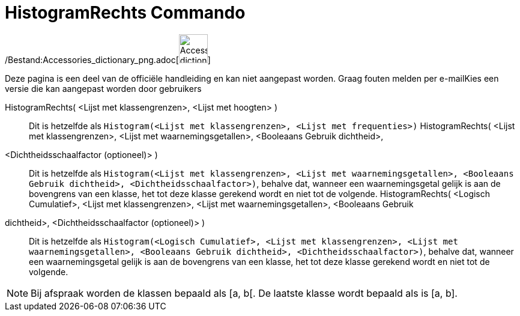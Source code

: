 = HistogramRechts Commando
:page-en: commands/HistogramRight_Command
ifdef::env-github[:imagesdir: /nl/modules/ROOT/assets/images]

/Bestand:Accessories_dictionary_png.adoc[image:48px-Accessories_dictionary.png[Accessories
dictionary.png,width=48,height=48]]

Deze pagina is een deel van de officiële handleiding en kan niet aangepast worden. Graag fouten melden per
e-mail[.mw-selflink .selflink]##Kies een versie die kan aangepast worden door gebruikers##

HistogramRechts( <Lijst met klassengrenzen>, <Lijst met hoogten> )::
  Dit is hetzelfde als `++Histogram(<Lijst met klassengrenzen>, <Lijst met frequenties>)++`
HistogramRechts( <Lijst met klassengrenzen>, <Lijst met waarnemingsgetallen>, <Booleaans Gebruik dichtheid>,
<Dichtheidsschaalfactor (optioneel)> )::
  Dit is hetzelfde als
  `++Histogram(<Lijst met klassengrenzen>, <Lijst met waarnemingsgetallen>, <Booleaans Gebruik dichtheid>, <Dichtheidsschaalfactor>)++`,
  behalve dat, wanneer een waarnemingsgetal gelijk is aan de bovengrens van een klasse, het tot deze klasse gerekend
  wordt en niet tot de volgende.
HistogramRechts( <Logisch Cumulatief>, <Lijst met klassengrenzen>, <Lijst met waarnemingsgetallen>, <Booleaans Gebruik
dichtheid>, <Dichtheidsschaalfactor (optioneel)> )::
  Dit is hetzelfde als
  `++Histogram(<Logisch Cumulatief>, <Lijst met klassengrenzen>, <Lijst met waarnemingsgetallen>, <Booleaans Gebruik dichtheid>, <Dichtheidsschaalfactor>)++`,
  behalve dat, wanneer een waarnemingsgetal gelijk is aan de bovengrens van een klasse, het tot deze klasse gerekend
  wordt en niet tot de volgende.

[NOTE]
====

Bij afspraak worden de klassen bepaald als [a, b[. De laatste klasse wordt bepaald als is [a, b].

====
